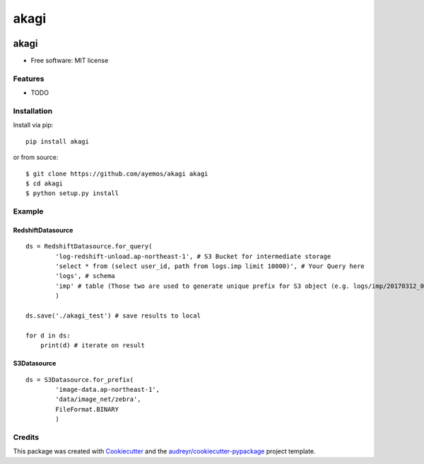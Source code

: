 ==========
akagi
==========

.. image:: https://img.shields.io/pypi/v/akagi.svg
  :target: https://pypi.python.org/pypi/akagi

.. image:: https://img.shields.io/travis/ayemos/akagi.svg
  :target: https://travis-ci.org/ayemos/akagi

.. image:: https://readthedocs.org/projects/akagi/badge/?version=latest
  :target: https://akagi.readthedocs.io/en/latest/?badge=latest

.. image:: https://pyup.io/repos/github/ayemos/akagi/shield.svg
  :target: https://pyup.io/repos/github/ayemos/akagi/


###########
akagi
###########

* Free software: MIT license

---------
Features
---------

-   TODO

-------------
Installation
-------------

Install via pip::

  pip install akagi

or from source::

  $ git clone https://github.com/ayemos/akagi akagi
  $ cd akagi
  $ python setup.py install

--------
Example
--------

++++++++++++++++++
RedshiftDatasource
++++++++++++++++++

::

  ds = RedshiftDatasource.for_query(
          'log-redshift-unload.ap-northeast-1', # S3 Bucket for intermediate storage
          'select * from (select user_id, path from logs.imp limit 10000)', # Your Query here
          'logs', # schema
          'imp' # table (Those two are used to generate unique prefix for S3 object (e.g. logs/imp/20170312_081527)
          )

  ds.save('./akagi_test') # save results to local

  for d in ds:
      print(d) # iterate on result

++++++++++++
S3Datasource
++++++++++++


::

  ds = S3Datasource.for_prefix(
          'image-data.ap-northeast-1',
          'data/image_net/zebra',
          FileFormat.BINARY
          )


--------
Credits
--------

This package was created with `Cookiecutter <https://github.com/audreyr/cookiecutter>`_ and the
`audreyr/cookiecutter-pypackage <https://github.com/audreyr/cookiecutter-pypackage>`_ project template.
